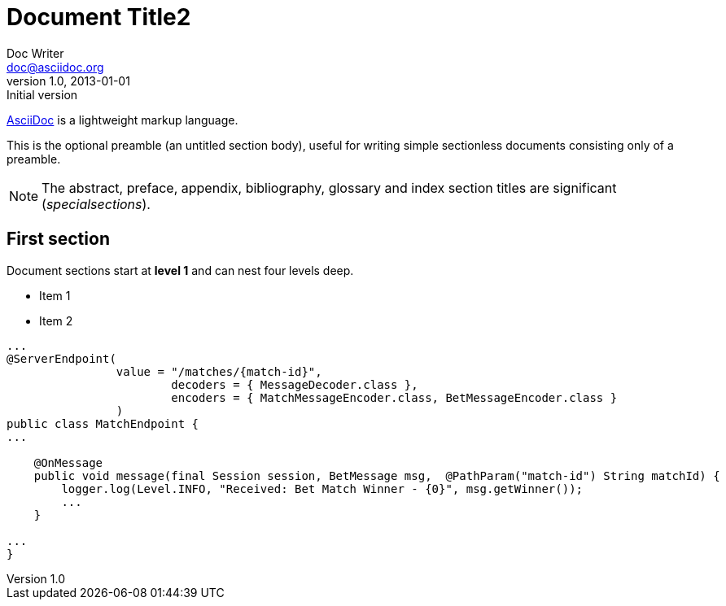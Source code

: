 = Document Title2
Doc Writer <doc@asciidoc.org>
v1.0, 2013-01-01: Initial version

http://asciidoc.org[AsciiDoc] is a lightweight markup language.

This is the optional preamble (an untitled section body), useful for
writing simple sectionless documents consisting only of a preamble.

NOTE: The abstract, preface, appendix, bibliography, glossary and
index section titles are significant (_specialsections_).

== First section

Document sections start at *level 1* and can nest four levels deep.

* Item 1
* Item 2

[source,java]
--
...
@ServerEndpoint(
		value = "/matches/{match-id}",
		        decoders = { MessageDecoder.class }, 
		        encoders = { MatchMessageEncoder.class, BetMessageEncoder.class }
		)
public class MatchEndpoint {
...

    @OnMessage
    public void message(final Session session, BetMessage msg,  @PathParam("match-id") String matchId) {
        logger.log(Level.INFO, "Received: Bet Match Winner - {0}", msg.getWinner());
        ...
    }

...
}
--
	

